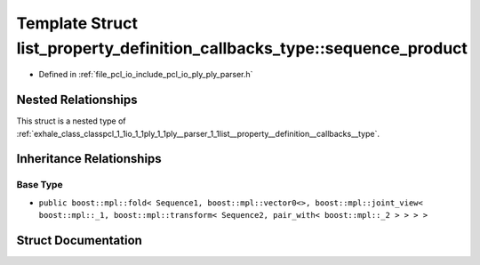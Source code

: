 .. _exhale_struct_structpcl_1_1io_1_1ply_1_1ply__parser_1_1list__property__definition__callbacks__type_1_1sequence__product:

Template Struct list_property_definition_callbacks_type::sequence_product
=========================================================================

- Defined in :ref:`file_pcl_io_include_pcl_io_ply_ply_parser.h`


Nested Relationships
--------------------

This struct is a nested type of :ref:`exhale_class_classpcl_1_1io_1_1ply_1_1ply__parser_1_1list__property__definition__callbacks__type`.


Inheritance Relationships
-------------------------

Base Type
*********

- ``public boost::mpl::fold< Sequence1, boost::mpl::vector0<>, boost::mpl::joint_view< boost::mpl::_1, boost::mpl::transform< Sequence2, pair_with< boost::mpl::_2 > > > >``


Struct Documentation
--------------------


.. doxygenstruct:: pcl::io::ply::ply_parser::list_property_definition_callbacks_type::sequence_product
   :members:
   :protected-members:
   :undoc-members: